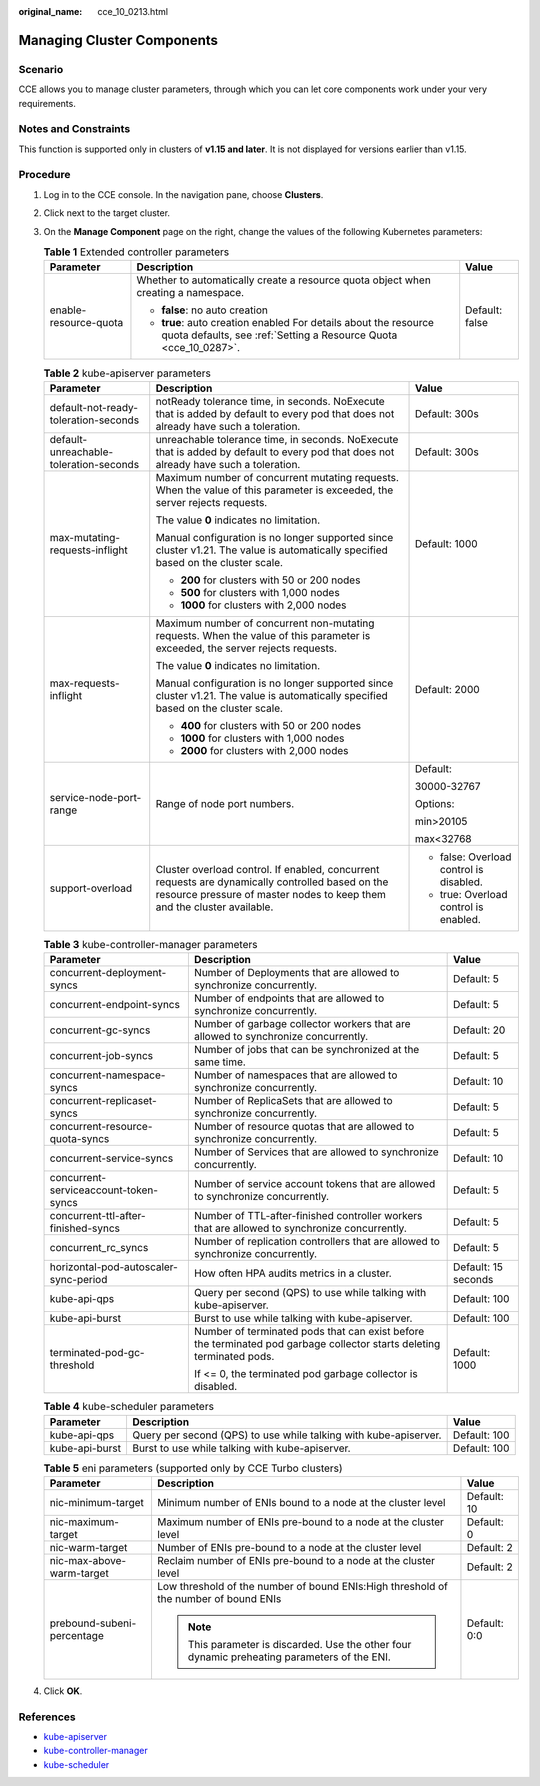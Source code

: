:original_name: cce_10_0213.html

.. _cce_10_0213:

Managing Cluster Components
===========================

Scenario
--------

CCE allows you to manage cluster parameters, through which you can let core components work under your very requirements.

Notes and Constraints
---------------------

This function is supported only in clusters of **v1.15 and later**. It is not displayed for versions earlier than v1.15.

Procedure
---------

#. Log in to the CCE console. In the navigation pane, choose **Clusters**.
#. Click |image1| next to the target cluster.
#. On the **Manage Component** page on the right, change the values of the following Kubernetes parameters:

   .. table:: **Table 1** Extended controller parameters

      +-----------------------+--------------------------------------------------------------------------------------------------------------------------------------+-----------------------+
      | Parameter             | Description                                                                                                                          | Value                 |
      +=======================+======================================================================================================================================+=======================+
      | enable-resource-quota | Whether to automatically create a resource quota object when creating a namespace.                                                   | Default: false        |
      |                       |                                                                                                                                      |                       |
      |                       | -  **false**: no auto creation                                                                                                       |                       |
      |                       | -  **true**: auto creation enabled For details about the resource quota defaults, see :ref:`Setting a Resource Quota <cce_10_0287>`. |                       |
      +-----------------------+--------------------------------------------------------------------------------------------------------------------------------------+-----------------------+

   .. table:: **Table 2** kube-apiserver parameters

      +----------------------------------------+-----------------------------------------------------------------------------------------------------------------------------------------------------------------------------+-----------------------------------------+
      | Parameter                              | Description                                                                                                                                                                 | Value                                   |
      +========================================+=============================================================================================================================================================================+=========================================+
      | default-not-ready-toleration-seconds   | notReady tolerance time, in seconds. NoExecute that is added by default to every pod that does not already have such a toleration.                                          | Default: 300s                           |
      +----------------------------------------+-----------------------------------------------------------------------------------------------------------------------------------------------------------------------------+-----------------------------------------+
      | default-unreachable-toleration-seconds | unreachable tolerance time, in seconds. NoExecute that is added by default to every pod that does not already have such a toleration.                                       | Default: 300s                           |
      +----------------------------------------+-----------------------------------------------------------------------------------------------------------------------------------------------------------------------------+-----------------------------------------+
      | max-mutating-requests-inflight         | Maximum number of concurrent mutating requests. When the value of this parameter is exceeded, the server rejects requests.                                                  | Default: 1000                           |
      |                                        |                                                                                                                                                                             |                                         |
      |                                        | The value **0** indicates no limitation.                                                                                                                                    |                                         |
      |                                        |                                                                                                                                                                             |                                         |
      |                                        | Manual configuration is no longer supported since cluster v1.21. The value is automatically specified based on the cluster scale.                                           |                                         |
      |                                        |                                                                                                                                                                             |                                         |
      |                                        | -  **200** for clusters with 50 or 200 nodes                                                                                                                                |                                         |
      |                                        | -  **500** for clusters with 1,000 nodes                                                                                                                                    |                                         |
      |                                        | -  **1000** for clusters with 2,000 nodes                                                                                                                                   |                                         |
      +----------------------------------------+-----------------------------------------------------------------------------------------------------------------------------------------------------------------------------+-----------------------------------------+
      | max-requests-inflight                  | Maximum number of concurrent non-mutating requests. When the value of this parameter is exceeded, the server rejects requests.                                              | Default: 2000                           |
      |                                        |                                                                                                                                                                             |                                         |
      |                                        | The value **0** indicates no limitation.                                                                                                                                    |                                         |
      |                                        |                                                                                                                                                                             |                                         |
      |                                        | Manual configuration is no longer supported since cluster v1.21. The value is automatically specified based on the cluster scale.                                           |                                         |
      |                                        |                                                                                                                                                                             |                                         |
      |                                        | -  **400** for clusters with 50 or 200 nodes                                                                                                                                |                                         |
      |                                        | -  **1000** for clusters with 1,000 nodes                                                                                                                                   |                                         |
      |                                        | -  **2000** for clusters with 2,000 nodes                                                                                                                                   |                                         |
      +----------------------------------------+-----------------------------------------------------------------------------------------------------------------------------------------------------------------------------+-----------------------------------------+
      | service-node-port-range                | Range of node port numbers.                                                                                                                                                 | Default:                                |
      |                                        |                                                                                                                                                                             |                                         |
      |                                        |                                                                                                                                                                             | 30000-32767                             |
      |                                        |                                                                                                                                                                             |                                         |
      |                                        |                                                                                                                                                                             | Options:                                |
      |                                        |                                                                                                                                                                             |                                         |
      |                                        |                                                                                                                                                                             | min>20105                               |
      |                                        |                                                                                                                                                                             |                                         |
      |                                        |                                                                                                                                                                             | max<32768                               |
      +----------------------------------------+-----------------------------------------------------------------------------------------------------------------------------------------------------------------------------+-----------------------------------------+
      | support-overload                       | Cluster overload control. If enabled, concurrent requests are dynamically controlled based on the resource pressure of master nodes to keep them and the cluster available. | -  false: Overload control is disabled. |
      |                                        |                                                                                                                                                                             | -  true: Overload control is enabled.   |
      +----------------------------------------+-----------------------------------------------------------------------------------------------------------------------------------------------------------------------------+-----------------------------------------+

   .. table:: **Table 3** kube-controller-manager parameters

      +---------------------------------------+-----------------------------------------------------------------------------------------------------------------------+-----------------------+
      | Parameter                             | Description                                                                                                           | Value                 |
      +=======================================+=======================================================================================================================+=======================+
      | concurrent-deployment-syncs           | Number of Deployments that are allowed to synchronize concurrently.                                                   | Default: 5            |
      +---------------------------------------+-----------------------------------------------------------------------------------------------------------------------+-----------------------+
      | concurrent-endpoint-syncs             | Number of endpoints that are allowed to synchronize concurrently.                                                     | Default: 5            |
      +---------------------------------------+-----------------------------------------------------------------------------------------------------------------------+-----------------------+
      | concurrent-gc-syncs                   | Number of garbage collector workers that are allowed to synchronize concurrently.                                     | Default: 20           |
      +---------------------------------------+-----------------------------------------------------------------------------------------------------------------------+-----------------------+
      | concurrent-job-syncs                  | Number of jobs that can be synchronized at the same time.                                                             | Default: 5            |
      +---------------------------------------+-----------------------------------------------------------------------------------------------------------------------+-----------------------+
      | concurrent-namespace-syncs            | Number of namespaces that are allowed to synchronize concurrently.                                                    | Default: 10           |
      +---------------------------------------+-----------------------------------------------------------------------------------------------------------------------+-----------------------+
      | concurrent-replicaset-syncs           | Number of ReplicaSets that are allowed to synchronize concurrently.                                                   | Default: 5            |
      +---------------------------------------+-----------------------------------------------------------------------------------------------------------------------+-----------------------+
      | concurrent-resource-quota-syncs       | Number of resource quotas that are allowed to synchronize concurrently.                                               | Default: 5            |
      +---------------------------------------+-----------------------------------------------------------------------------------------------------------------------+-----------------------+
      | concurrent-service-syncs              | Number of Services that are allowed to synchronize concurrently.                                                      | Default: 10           |
      +---------------------------------------+-----------------------------------------------------------------------------------------------------------------------+-----------------------+
      | concurrent-serviceaccount-token-syncs | Number of service account tokens that are allowed to synchronize concurrently.                                        | Default: 5            |
      +---------------------------------------+-----------------------------------------------------------------------------------------------------------------------+-----------------------+
      | concurrent-ttl-after-finished-syncs   | Number of TTL-after-finished controller workers that are allowed to synchronize concurrently.                         | Default: 5            |
      +---------------------------------------+-----------------------------------------------------------------------------------------------------------------------+-----------------------+
      | concurrent_rc_syncs                   | Number of replication controllers that are allowed to synchronize concurrently.                                       | Default: 5            |
      +---------------------------------------+-----------------------------------------------------------------------------------------------------------------------+-----------------------+
      | horizontal-pod-autoscaler-sync-period | How often HPA audits metrics in a cluster.                                                                            | Default: 15 seconds   |
      +---------------------------------------+-----------------------------------------------------------------------------------------------------------------------+-----------------------+
      | kube-api-qps                          | Query per second (QPS) to use while talking with kube-apiserver.                                                      | Default: 100          |
      +---------------------------------------+-----------------------------------------------------------------------------------------------------------------------+-----------------------+
      | kube-api-burst                        | Burst to use while talking with kube-apiserver.                                                                       | Default: 100          |
      +---------------------------------------+-----------------------------------------------------------------------------------------------------------------------+-----------------------+
      | terminated-pod-gc-threshold           | Number of terminated pods that can exist before the terminated pod garbage collector starts deleting terminated pods. | Default: 1000         |
      |                                       |                                                                                                                       |                       |
      |                                       | If <= 0, the terminated pod garbage collector is disabled.                                                            |                       |
      +---------------------------------------+-----------------------------------------------------------------------------------------------------------------------+-----------------------+

   .. table:: **Table 4** kube-scheduler parameters

      +----------------+------------------------------------------------------------------+--------------+
      | Parameter      | Description                                                      | Value        |
      +================+==================================================================+==============+
      | kube-api-qps   | Query per second (QPS) to use while talking with kube-apiserver. | Default: 100 |
      +----------------+------------------------------------------------------------------+--------------+
      | kube-api-burst | Burst to use while talking with kube-apiserver.                  | Default: 100 |
      +----------------+------------------------------------------------------------------+--------------+

   .. table:: **Table 5** eni parameters (supported only by CCE Turbo clusters)

      +----------------------------+----------------------------------------------------------------------------------------------+-----------------------+
      | Parameter                  | Description                                                                                  | Value                 |
      +============================+==============================================================================================+=======================+
      | nic-minimum-target         | Minimum number of ENIs bound to a node at the cluster level                                  | Default: 10           |
      +----------------------------+----------------------------------------------------------------------------------------------+-----------------------+
      | nic-maximum-target         | Maximum number of ENIs pre-bound to a node at the cluster level                              | Default: 0            |
      +----------------------------+----------------------------------------------------------------------------------------------+-----------------------+
      | nic-warm-target            | Number of ENIs pre-bound to a node at the cluster level                                      | Default: 2            |
      +----------------------------+----------------------------------------------------------------------------------------------+-----------------------+
      | nic-max-above-warm-target  | Reclaim number of ENIs pre-bound to a node at the cluster level                              | Default: 2            |
      +----------------------------+----------------------------------------------------------------------------------------------+-----------------------+
      | prebound-subeni-percentage | Low threshold of the number of bound ENIs:High threshold of the number of bound ENIs         | Default: 0:0          |
      |                            |                                                                                              |                       |
      |                            | .. note::                                                                                    |                       |
      |                            |                                                                                              |                       |
      |                            |    This parameter is discarded. Use the other four dynamic preheating parameters of the ENI. |                       |
      +----------------------------+----------------------------------------------------------------------------------------------+-----------------------+

#. Click **OK**.

References
----------

-  `kube-apiserver <https://kubernetes.io/zh/docs/reference/command-line-tools-reference/kube-apiserver/>`__
-  `kube-controller-manager <https://kubernetes.io/docs/reference/command-line-tools-reference/kube-controller-manager/>`__
-  `kube-scheduler <https://kubernetes.io/zh/docs/reference/command-line-tools-reference/kube-scheduler/>`__

.. |image1| image:: /_static/images/en-us_image_0000001199757520.png
